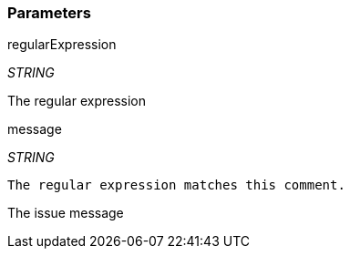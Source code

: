 === Parameters

.regularExpression
****
_STRING_

The regular expression
****
.message
****
_STRING_

----
The regular expression matches this comment.
----

The issue message
****
